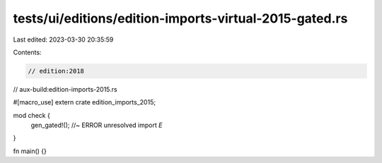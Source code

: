 tests/ui/editions/edition-imports-virtual-2015-gated.rs
=======================================================

Last edited: 2023-03-30 20:35:59

Contents:

.. code-block:: rs

    // edition:2018
// aux-build:edition-imports-2015.rs

#[macro_use]
extern crate edition_imports_2015;

mod check {
    gen_gated!(); //~ ERROR unresolved import `E`
}

fn main() {}


